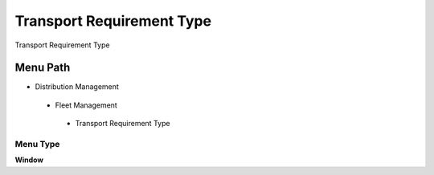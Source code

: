 
.. _functional-guide/menu/transportrequirementtype:

==========================
Transport Requirement Type
==========================

Transport Requirement Type

Menu Path
=========


* Distribution Management

 * Fleet Management

  * Transport Requirement Type

Menu Type
---------
\ **Window**\ 


.. seealso::
    :ref:`functional-guidewindow-transportrequirementtype`
